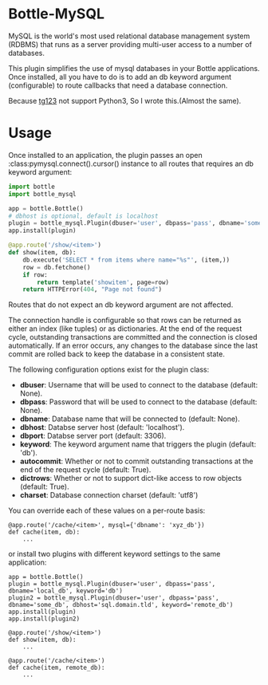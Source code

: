 * Bottle-MySQL
MySQL is the world's most used relational database management system (RDBMS) that runs as a server providing multi-user access to a number of databases.

This plugin simplifies the use of mysql databases in your Bottle
applications. Once installed, all you have to do is to add an db
keyword argument (configurable) to route callbacks that need a
database connection.

Because [[https://github.com/tg123/bottle-mysql][tg123]] not support Python3, So I wrote this.(Almost the same).

* Usage
Once installed to an application, the plugin passes an
open :class:pymysql.connect().cursor() instance to all routes that
requires an db keyword argument:
#+BEGIN_SRC python
import bottle
import bottle_mysql

app = bottle.Bottle()
# dbhost is optional, default is localhost
plugin = bottle_mysql.Plugin(dbuser='user', dbpass='pass', dbname='some_db')
app.install(plugin)

@app.route('/show/<item>')
def show(item, db):
    db.execute('SELECT * from items where name="%s"', (item,))
    row = db.fetchone()
    if row:
        return template('showitem', page=row)
    return HTTPError(404, "Page not found")
#+END_SRC

Routes that do not expect an db keyword argument are not affected.

The connection handle is configurable so that rows can be returned as either an index (like tuples) or as dictionaries. At the end of the request cycle, outstanding transactions are committed and the connection is closed automatically. If an error occurs, any changes to the database since the last commit are rolled back to keep the database in a consistent state.

The following configuration options exist for the plugin class:

- *dbuser*: Username that will be used to connect to the database (default: None).
- *dbpass*: Password that will be used to connect to the database (default: None).
- *dbname*: Database name that will be connected to (default: None).
- *dbhost*: Databse server host (default: 'localhost').
- *dbport*: Databse server port (default: 3306).
- *keyword*: The keyword argument name that triggers the plugin (default: 'db').
- *autocommit*: Whether or not to commit outstanding transactions at the end of the request cycle (default: True).
- *dictrows*: Whether or not to support dict-like access to row objects (default: True).
- *charset*: Database connection charset (default: 'utf8')

You can override each of these values on a per-route basis:
#+BEGIN_SRC
@app.route('/cache/<item>', mysql={'dbname': 'xyz_db'})
def cache(item, db):
    ...
#+END_SRC


or install two plugins with different keyword settings to the same
application:

#+BEGIN_SRC
app = bottle.Bottle()
plugin = bottle_mysql.Plugin(dbuser='user', dbpass='pass', dbname='local_db', keyword='db')
plugin2 = bottle_mysql.Plugin(dbuser='user', dbpass='pass', dbname='some_db', dbhost='sql.domain.tld', keyword='remote_db')
app.install(plugin)
app.install(plugin2)

@app.route('/show/<item>')
def show(item, db):
    ...

@app.route('/cache/<item>')
def cache(item, remote_db):
    ...
#+END_SRC
